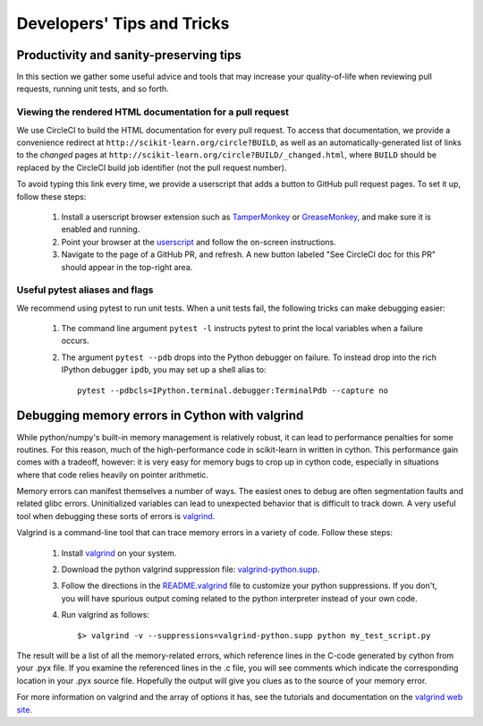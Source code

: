 .. _developers-tips:

===========================
Developers' Tips and Tricks
===========================

Productivity and sanity-preserving tips
=======================================

In this section we gather some useful advice and tools that may increase your
quality-of-life when reviewing pull requests, running unit tests, and so forth.

Viewing the rendered HTML documentation for a pull request
----------------------------------------------------------

We use CircleCI to build the HTML documentation for every pull request. To
access that documentation, we provide a convenience redirect at
``http://scikit-learn.org/circle?BUILD``, as well as an automatically-generated
list of links to the *changed* pages at
``http://scikit-learn.org/circle?BUILD/_changed.html``, where ``BUILD`` should
be replaced by the CircleCI build job identifier (not the pull request number).

To avoid typing this link every time, we provide a userscript that adds a
button to GitHub pull request pages. To set it up, follow these steps:

  1. Install a userscript browser extension such as `TamperMonkey`_ or
     `GreaseMonkey`_, and make sure it is enabled and running.

  2. Point your browser at the `userscript`_ and follow the on-screen
     instructions.

  3. Navigate to the page of a GitHub PR, and refresh. A new button labeled "See
     CircleCI doc for this PR" should appear in the top-right area.

.. _TamperMonkey: https://tampermonkey.net
.. _GreaseMonkey: http://www.greasespot.net
.. _userscript: https://gist.github.com/lesteve/470170f288884ec052bcf4bc4ffe958a/raw/4270d0c731c3f1c797df3b014877b76d87b4e6bd/add_button_for_pr_circleci_doc.user.js

Useful pytest aliases and flags
-------------------------------

We recommend using pytest to run unit tests. When a unit tests fail, the
following tricks can make debugging easier:

  1. The command line argument ``pytest -l`` instructs pytest to print the local
     variables when a failure occurs.

  2. The argument ``pytest --pdb`` drops into the Python debugger on failure. To
     instead drop into the rich IPython debugger ``ipdb``, you may set up a
     shell alias to::

         pytest --pdbcls=IPython.terminal.debugger:TerminalPdb --capture no

Debugging memory errors in Cython with valgrind
===============================================

While python/numpy's built-in memory management is relatively robust, it can
lead to performance penalties for some routines. For this reason, much of
the high-performance code in scikit-learn in written in cython. This
performance gain comes with a tradeoff, however: it is very easy for memory
bugs to crop up in cython code, especially in situations where that code
relies heavily on pointer arithmetic.

Memory errors can manifest themselves a number of ways. The easiest ones to
debug are often segmentation faults and related glibc errors. Uninitialized
variables can lead to unexpected behavior that is difficult to track down.
A very useful tool when debugging these sorts of errors is
valgrind_.


Valgrind is a command-line tool that can trace memory errors in a variety of
code. Follow these steps:

  1. Install `valgrind`_ on your system.

  2. Download the python valgrind suppression file: `valgrind-python.supp`_.

  3. Follow the directions in the `README.valgrind`_ file to customize your
     python suppressions. If you don't, you will have spurious output coming
     related to the python interpreter instead of your own code.

  4. Run valgrind as follows::

       $> valgrind -v --suppressions=valgrind-python.supp python my_test_script.py

.. _valgrind: http://valgrind.org
.. _`README.valgrind`: http://svn.python.org/projects/python/trunk/Misc/README.valgrind
.. _`valgrind-python.supp`: http://svn.python.org/projects/python/trunk/Misc/valgrind-python.supp


The result will be a list of all the memory-related errors, which reference
lines in the C-code generated by cython from your .pyx file. If you examine
the referenced lines in the .c file, you will see comments which indicate the
corresponding location in your .pyx source file. Hopefully the output will
give you clues as to the source of your memory error.

For more information on valgrind and the array of options it has, see the
tutorials and documentation on the `valgrind web site <http://valgrind.org>`_.
